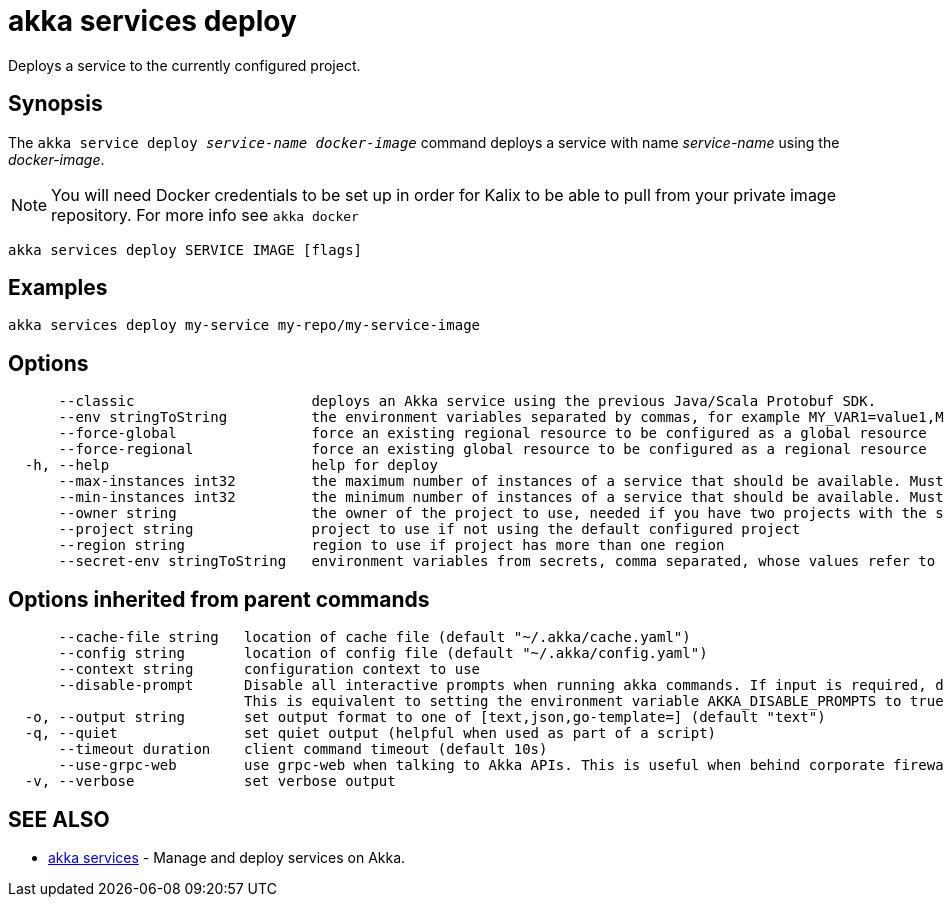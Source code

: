 = akka services deploy

Deploys a service to the currently configured project.

== Synopsis

The `akka service deploy _service-name_ _docker-image_` command deploys a service with name _service-name_ using the _docker-image_.

NOTE: You will need Docker credentials to be set up in order for Kalix to be able to pull from your private image repository.
For more info see `akka docker`

----
akka services deploy SERVICE IMAGE [flags]
----

== Examples

----
akka services deploy my-service my-repo/my-service-image
----

== Options

----
      --classic                     deploys an Akka service using the previous Java/Scala Protobuf SDK.
      --env stringToString          the environment variables separated by commas, for example MY_VAR1=value1,MY_VAR2="value2 with spaces" (default [])
      --force-global                force an existing regional resource to be configured as a global resource
      --force-regional              force an existing global resource to be configured as a regional resource
  -h, --help                        help for deploy
      --max-instances int32         the maximum number of instances of a service that should be available. Must be greater than or equal to 1, less than or equal to 10, and greater than or equal to min-instances. Defaults to 10. Not available for trial projects. (default -1)
      --min-instances int32         the minimum number of instances of a service that should be available. Must be greater than or equal to 1, less than or equal to 10, and less than or equal to max-instances. Defaults to 3. Not available for trial projects. (default -1)
      --owner string                the owner of the project to use, needed if you have two projects with the same name from different owners
      --project string              project to use if not using the default configured project
      --region string               region to use if project has more than one region
      --secret-env stringToString   environment variables from secrets, comma separated, whose values refer to secret-name and secret-key, for example MY_VAR1=secret-name/secret-key1,MY_VAR2=secret-name/secret-key2 (default [])
----

== Options inherited from parent commands

----
      --cache-file string   location of cache file (default "~/.akka/cache.yaml")
      --config string       location of config file (default "~/.akka/config.yaml")
      --context string      configuration context to use
      --disable-prompt      Disable all interactive prompts when running akka commands. If input is required, defaults will be used, or an error will be raised.
                            This is equivalent to setting the environment variable AKKA_DISABLE_PROMPTS to true.
  -o, --output string       set output format to one of [text,json,go-template=] (default "text")
  -q, --quiet               set quiet output (helpful when used as part of a script)
      --timeout duration    client command timeout (default 10s)
      --use-grpc-web        use grpc-web when talking to Akka APIs. This is useful when behind corporate firewalls that decrypt traffic but don't support HTTP/2.
  -v, --verbose             set verbose output
----

== SEE ALSO

* link:akka_services.html[akka services]	 - Manage and deploy services on Akka.

[discrete]


